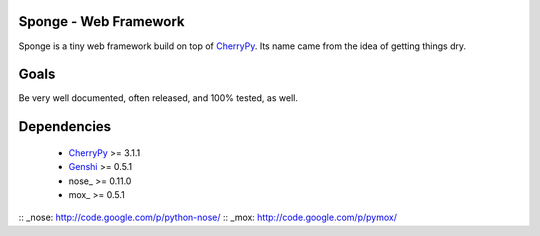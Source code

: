 Sponge - Web Framework
======================

Sponge is a tiny web framework build on top of CherryPy_.
Its name came from the idea of getting things dry.

Goals
=====

Be very well documented, often released, and 100% tested, as well.

Dependencies
============

 * CherryPy_ >= 3.1.1
 * Genshi_ >= 0.5.1
 * nose_ >= 0.11.0
 * mox_ >= 0.5.1

.. _CherryPy: http://www.cherrypy.org/
.. _Genshi: http://genshi.edgewall.org/
:: _nose: http://code.google.com/p/python-nose/
:: _mox: http://code.google.com/p/pymox/
